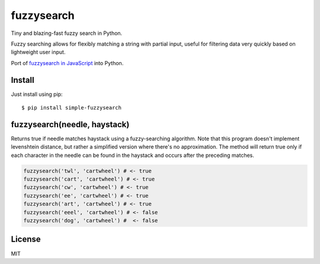 ===========
fuzzysearch
===========

Tiny and blazing-fast fuzzy search in Python.

Fuzzy searching allows for flexibly matching a string with partial input, useful for filtering data very quickly based on lightweight user input.

Port of `fuzzysearch in JavaScript <https://github.com/bevacqua/fuzzysearch>`_ into Python.

Install
-------

Just install using pip::

    $ pip install simple-fuzzysearch

fuzzysearch(needle, haystack)
-----------------------------

Returns true if needle matches haystack using a fuzzy-searching algorithm.
Note that this program doesn't implement levenshtein distance, but rather a simplified version where there's no approximation.
The method will return true only if each character in the needle can be found in the haystack and occurs after the preceding matches.

.. code-block:: python

    fuzzysearch('twl', 'cartwheel') # <- true
    fuzzysearch('cart', 'cartwheel') # <- true
    fuzzysearch('cw', 'cartwheel') # <- true
    fuzzysearch('ee', 'cartwheel') # <- true
    fuzzysearch('art', 'cartwheel') # <- true
    fuzzysearch('eeel', 'cartwheel') # <- false
    fuzzysearch('dog', 'cartwheel') #  <- false

License
-------

MIT



